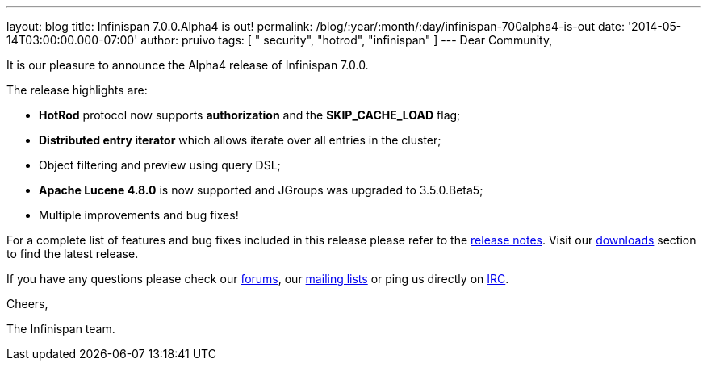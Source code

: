 ---
layout: blog
title: Infinispan 7.0.0.Alpha4 is out!
permalink: /blog/:year/:month/:day/infinispan-700alpha4-is-out
date: '2014-05-14T03:00:00.000-07:00'
author: pruivo
tags: [ " security", "hotrod", "infinispan" ]
---
Dear Community,



It is our pleasure to announce the Alpha4 release of Infinispan 7.0.0.



The release highlights are:



* *HotRod* protocol now supports *authorization* and the
*SKIP_CACHE_LOAD* flag;

* *Distributed entry iterator* which allows iterate over all entries in
the cluster;

* Object filtering and preview using query DSL;

* *Apache Lucene 4.8.0* is now supported and JGroups was upgraded to
3.5.0.Beta5;

* Multiple improvements and bug fixes!



For a complete list of features and bug fixes included in this release
please refer to the
https://issues.jboss.org/secure/ReleaseNote.jspa?projectId=12310799&version=12324506[release
notes]. Visit our  https://infinispan.org/download/[downloads] section to
find the latest release.



If you have any questions please check our
 https://infinispan.org/community/[forums], our
https://lists.jboss.org/mailman/listinfo/infinispan-dev[mailing lists]
or ping us directly on irc://irc.freenode.org/infinispan[IRC].



Cheers,

The Infinispan team.
